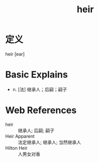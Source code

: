#+title: heir
#+roam_tags:英语单词

* 定义
  
heir [eər]

* Basic Explains
- n. [法] 继承人；后嗣；嗣子

* Web References
- heir :: 继承人; 后嗣; 嗣子
- Heir Apparent :: 法定继承人; 继承人; 当然继承人
- Hilton Heir :: 人男女对香
